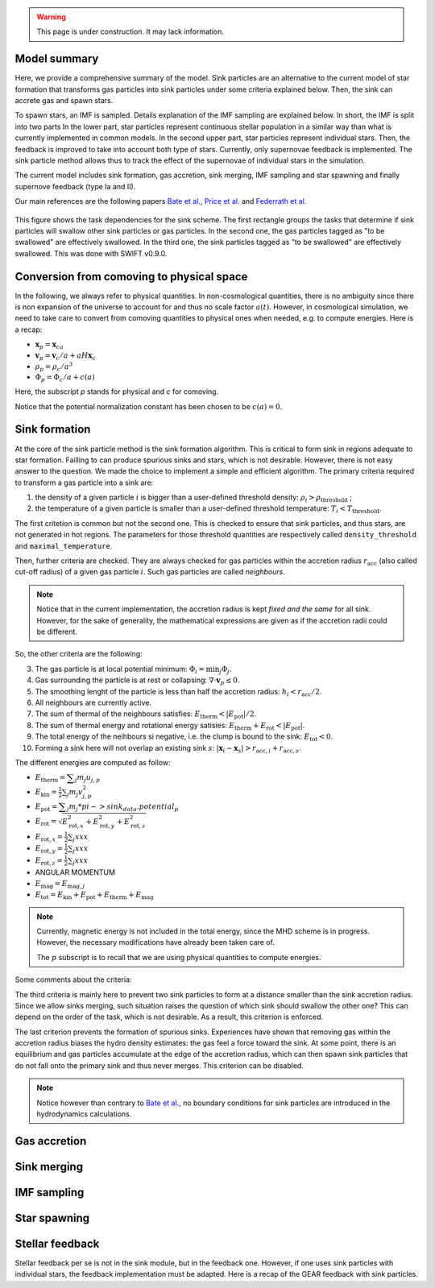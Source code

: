 .. Sink particles in GEAR model
   Darwin Roduit, 15 March 2024

.. sink_GEAR_model:

.. warning::
  This page is under construction. It may lack information. 

Model summary
-------------

Here, we provide a comprehensive summary of the model. Sink particles are an alternative to the current model of star formation that transforms gas particles into sink particles under some criteria explained below. Then, the sink can accrete gas and spawn stars. 

To spawn stars, an IMF is sampled. Details explanation of the IMF sampling are explained below. In short, the IMF is split into two parts In the lower part, star particles represent continuous stellar population in a similar way than what is currently implemented in common models. In the second upper part, star particles represent individual stars. Then, the feedback is improved to take into account both type of stars. Currently, only supernovae feedback is implemented. The sink particle method allows thus to track the effect of the supernovae of individual stars in the simulation.

The current model includes sink formation, gas accretion, sink merging, IMF sampling and star spawning and finally supernove feedback (type Ia and II).

Our main references are the following papers `Bate et al. <https://ui.adsabs.harvard.edu/abs/1995MNRAS.277..362B/abstract>`_, `Price et al. <https://ui.adsabs.harvard.edu/abs/2018PASA...35...31P/abstract>`_ and `Federrath et al. <https://ui.adsabs.harvard.edu/abs/2010ApJ...713..269F/abstract>`_

.. figure:: ../../../Task/sink.png
    :width: 400px
    :align: center
    :figclass: align-center
    :alt: Task dependencies for the sink scheme.

    This figure shows the task dependencies for the sink scheme.
    The first rectangle groups the tasks that determine if sink particles will swallow other
    sink particles or gas particles.
    In the second one, the gas particles tagged as "to be swallowed" are effectively swallowed.
    In the third one, the sink particles tagged as "to be swallowed" are effectively swallowed.
    This was done with SWIFT v0.9.0.


Conversion from comoving to physical space
------------------------------------------

In the following, we always refer to physical quantities. In non-cosmological quantities, there is no ambiguity since there is non expansion of the universe to account for and thus no scale factor :math:`a(t)`. However, in cosmological simulation, we need to take care to convert from comoving quantities to physical ones when needed, e.g. to compute energies. Here is a recap:

* :math:`\mathbf{x}_p = \mathbf{x}_ca`
* :math:`\mathbf{v}_p = \mathbf{v}_c/a + a H \mathbf{x}_c`
* :math:`\rho_p = \rho_c/a^3`
* :math:`\Phi_p = \Phi_c/a + c(a)`

Here, the subscript `p` stands for physical and `c` for comoving. 

Notice that the potential normalization constant has been chosen to be :math:`c(a) = 0`. 


Sink formation
--------------

At the core of the sink particle method is the sink formation algorithm. This is critical to form sink in regions adequate to star formation. Failling to can produce spurious sinks and stars, which is not desirable. However, there is not easy answer to the question. We made the choice to implement a simple and efficient algorithm.
The primary criteria required to transform a gas particle into a sink are:

1. the density of a given particle :math:`i` is bigger than a user-defined threshold density: :math:`\rho_i > \rho_{\text{threshold}}` ;
2. the temperature of a given particle is smaller than a user-defined threshold temperature: :math:`T_i < T_{\text{threshold}}`. 

The first critetion is common but not the second one. This is checked to ensure that sink particles, and thus stars, are not generated in hot regions. The parameters for those threshold quantities are respectively called ``density_threshold`` and ``maximal_temperature``.

Then, further criteria are checked. They are always checked for gas particles within the accretion radius :math:`r_{\text{acc}}` (also called cut-off radius) of a given gas particle :math:`i`. Such gas particles are called *neighbours*.

.. note::
   Notice that in the current implementation, the accretion radius is kept *fixed and the same* for all sink. However, for the sake of generality, the mathematical expressions are given as if the accretion radii could be different. 

So, the other criteria are the following:

3. The gas particle is at local potential minimum: :math:`\Phi_i = \min_j \Phi_j`.
4. Gas surrounding the particle is at rest or collapsing: :math:`\nabla \cdot \mathbf{v}_p \leq 0`.
5. The smoothing lenght of the particle is less than half the accretion radius: :math:`h_i < r_{\text{acc}} / 2`.
6. All neighbours are currently active.
7. The sum of thermal of the neighbours satisfies: :math:`E_{\text{therm}} < |E_{\text{pot}}|/2`.
8. The sum of thermal energy and rotational energy satisies: :math:`E_{\text{therm}} + E_{\text{rot}} < | E_{\text{pot}}|`.
9. The total energy of the neihbours si negative, i.e. the clump is bound to the sink: :math:`E_{\text{tot}} < 0`.
10. Forming a sink here will not overlap an existing sink :math:`s`: :math:`\left| \mathbf{x}_i - \mathbf{x}_s \right| > r_{\text{acc}, i} + r_{\text{acc}, s}`.


The different energies are computed as follow:

* :math:`E_{\text{therm}} = \displaystyle \sum_j m_j u_{j, p}`
* :math:`E_{\text{kin}} = \displaystyle \frac{1}{2} \sum_j m_j v_{j, p}^2`
* :math:`E_{\text{pot}} = \displaystyle \sum_j m_j * pi->sink_data.potential_p`
* :math:`E_{\text{rot}} = \displaystyle \sqrt{E_{\text{rot}, x}^2 + E_{\text{rot}, y}^2 + E_{\text{rot}, z}^2}`
* :math:`E_{\text{rot}, x} = \displaystyle \frac{1}{2} \sum_j xxx`
* :math:`E_{\text{rot}, y} = \displaystyle \frac{1}{2} \sum_j xxx`
* :math:`E_{\text{rot}, z} = \displaystyle \frac{1}{2} \sum_j xxx`
* ANGULAR MOMENTUM
* :math:`E_{\text{mag}} = \displaystyle E_{\text{mag}, j}`
* :math:`E_{\text{tot}} = E_{\text{kin}} + E_{\text{pot}} +  E_{\text{therm}} + E_{\text{mag}}`

.. note::
   Currently, magnetic energy is not included in the total energy, since the MHD scheme is in progress. However, the necessary modifications have already been taken care of.

   The :math:`p` subscript is to recall that we are using physical quantities to compute energies.


Some comments about the criteria:

The third criteria is mainly here to prevent two sink particles to form at a distance smaller than the sink accretion radius. Since we allow sinks merging, such situation raises the question of which sink should swallow the other one? This can depend on the order of the task, which is not desirable. As a result, this criterion is enforced.

The last criterion prevents the formation of spurious sinks. Experiences have shown that removing gas within the accretion radius biases the hydro density estimates: the gas feel a force toward the sink. At some point, there is an equilibrium and gas particles accumulate at the edge of the accretion radius, which can then spawn sink particles that do not fall onto the primary sink and thus never merges. This criterion can be disabled. 

.. note::
  Notice however than contrary to  `Bate et al. <https://ui.adsabs.harvard.edu/abs/1995MNRAS.277..362B/abstract>`_, no boundary conditions for sink particles are introduced in the hydrodynamics calculations.



Gas accretion
-------------




Sink merging
------------


IMF sampling
------------

Star spawning
-------------


Stellar feedback
----------------

Stellar feedback per se is not in the sink module, but in the feedback one. However, if one uses sink particles with individual stars, the feedback implementation must be adapted. Here is a recap of the GEAR feedback with sink particles. 

